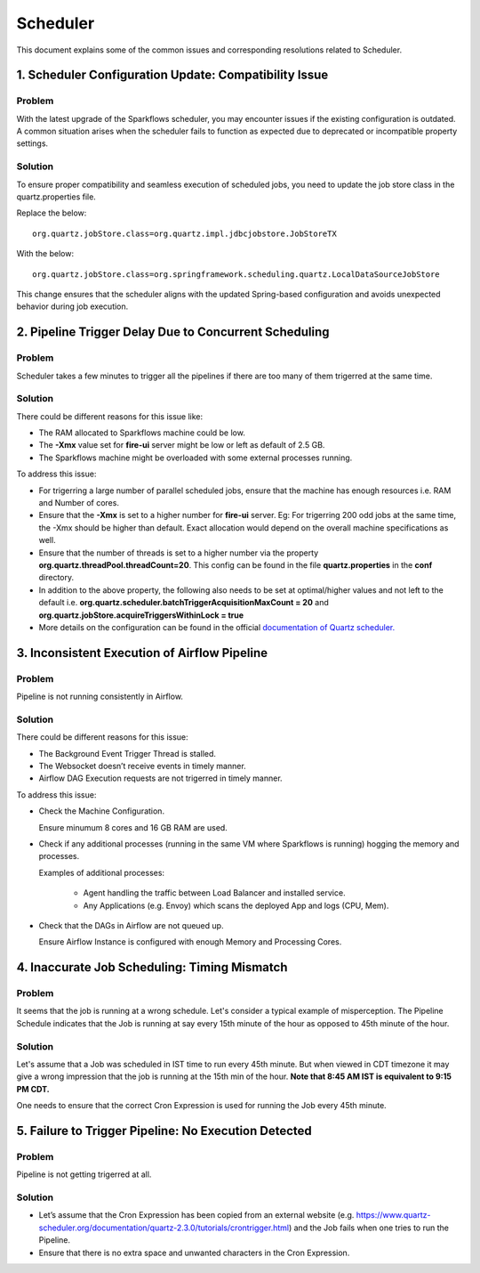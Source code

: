Scheduler
============

This document explains some of the common issues and corresponding resolutions related to Scheduler.

1. Scheduler Configuration Update: Compatibility Issue
-------------------------------------------

**Problem**
++++++++++++
With the latest upgrade of the Sparkflows scheduler, you may encounter issues if the existing configuration is outdated. A common situation arises when the scheduler fails to function as expected due to deprecated or incompatible property settings.

**Solution**
++++++++++++++++++
To ensure proper compatibility and seamless execution of scheduled jobs, you need to update the job store class in the quartz.properties file.

Replace the below:
::
  org.quartz.jobStore.class=org.quartz.impl.jdbcjobstore.JobStoreTX  

With the below:
::
  org.quartz.jobStore.class=org.springframework.scheduling.quartz.LocalDataSourceJobStore  

This change ensures that the scheduler aligns with the updated Spring-based configuration and avoids unexpected behavior during job execution.


2. Pipeline Trigger Delay Due to Concurrent Scheduling
------------------------

**Problem**
+++++

Scheduler takes a few minutes to trigger all the pipelines if there are too many of them trigerred at the same time.


  
**Solution**
+++++

There could be different reasons for this issue like:

* The RAM allocated to Sparkflows machine could be low.
* The **-Xmx** value set for **fire-ui** server might be low or left as default of 2.5 GB.
* The Sparkflows machine might be overloaded with some external processes running.

To address this issue: 

* For trigerring a large number of parallel scheduled jobs, ensure that the machine has enough resources i.e. RAM and Number of cores.
* Ensure that the **-Xmx** is set to a higher number for **fire-ui** server. Eg: For trigerring 200 odd jobs at the same time, the -Xmx should be higher than default. Exact allocation would depend on the overall machine specifications as well.
* Ensure that the number of threads is set to a higher number via the property **org.quartz.threadPool.threadCount=20**. This config can be found in the file **quartz.properties** in the **conf** directory.
* In addition to the above property, the following also needs to be set at optimal/higher values and not left to the default i.e. **org.quartz.scheduler.batchTriggerAcquisitionMaxCount = 20** and **org.quartz.jobStore.acquireTriggersWithinLock = true**
* More details on the configuration can be found in the official `documentation of Quartz scheduler. <http://www.quartz-scheduler.org/documentation/>`_

3. Inconsistent Execution of Airflow Pipeline
--------------------------------

**Problem**
+++++++++

Pipeline is not running consistently in Airflow.


**Solution**
+++++++++

There could be different reasons for this issue:

* The Background Event Trigger Thread is stalled.

* The Websocket doesn’t receive events in timely manner.

* Airflow DAG Execution requests are not trigerred in timely manner.

To address this issue:

- Check the Machine Configuration.

  Ensure minumum 8 cores and 16 GB RAM are used.

- Check if any additional processes (running in the same VM where Sparkflows is running) hogging the memory and processes.

  Examples of additional processes:
    
    * Agent handling the traffic between Load Balancer and installed service.
    * Any Applications (e.g. Envoy) which scans the deployed App and logs (CPU, Mem).

- Check that the DAGs in Airflow are not queued up.

  Ensure Airflow Instance is configured with enough Memory and Processing Cores.

4. Inaccurate Job Scheduling: Timing Mismatch
---------------------------------

**Problem**
++++++++

It seems that the job is running at a wrong schedule. Let's consider a typical example of misperception. The Pipeline Schedule indicates that the Job is running at say every 15th minute of the hour as opposed to 45th minute of the hour.

**Solution**
+++++

Let's assume that a Job was scheduled in IST time to run every 45th minute. But when viewed in CDT timezone it may give a wrong impression that the job is running at the 15th min of the hour. **Note that 8:45 AM IST is equivalent to 9:15 PM CDT.**

One needs to ensure that the correct Cron Expression is used for running the Job every 45th minute.

5. Failure to Trigger Pipeline: No Execution Detected
------------------

**Problem**
++++++

Pipeline is not getting trigerred at all. 

**Solution**
+++++++

* Let’s assume that the Cron Expression has been copied from an external website (e.g. https://www.quartz-scheduler.org/documentation/quartz-2.3.0/tutorials/crontrigger.html) and the Job fails when one tries to run the Pipeline.

* Ensure that there is no extra space and unwanted characters in the Cron Expression.





